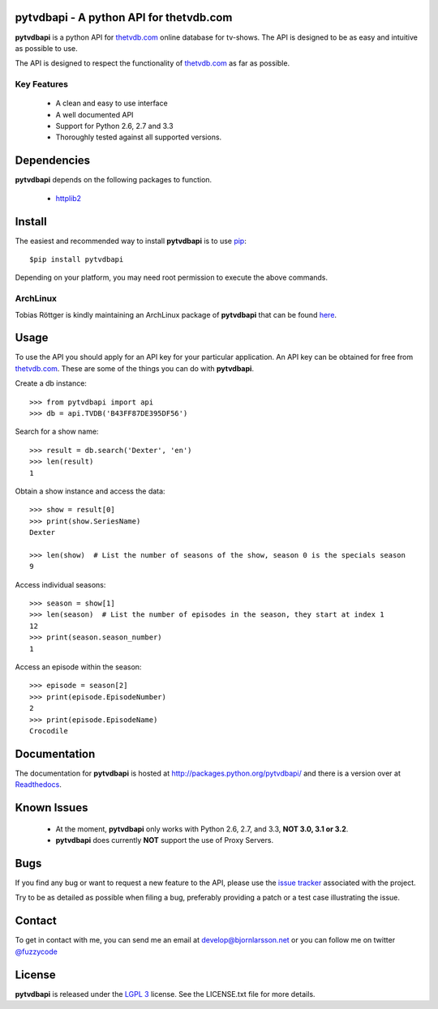 pytvdbapi - A python API for thetvdb.com
========================================
|statusimage| |coverageimage| |pypiimage|

**pytvdbapi** is a python API for thetvdb.com_ online database for tv-shows.
The API is designed to be as easy and intuitive as possible to use.

The API is designed to respect the functionality of thetvdb.com_ as far as
possible.

Key Features
------------
  * A clean and easy to use interface
  * A well documented API
  * Support for Python 2.6, 2.7 and 3.3
  * Thoroughly tested against all supported versions.


Dependencies
============
**pytvdbapi** depends on the following packages to function.

  * `httplib2 <http://code.google.com/p/httplib2/>`_

Install
=======
The easiest and recommended way to install **pytvdbapi** is to use pip_::

    $pip install pytvdbapi

Depending on your platform, you may need root permission to execute the above
commands.


ArchLinux
----------
Tobias Röttger is kindly maintaining an ArchLinux package of **pytvdbapi** that
can be found `here <https://aur.archlinux.org/packages.php?ID=58697>`_.

Usage
=====
To use the API you should apply for an API key for your particular application.
An API key can be obtained for free from thetvdb.com_. These are some of the things you
can do with **pytvdbapi**.

Create a db instance::

    >>> from pytvdbapi import api
    >>> db = api.TVDB('B43FF87DE395DF56')

Search for a show name::

    >>> result = db.search('Dexter', 'en')
    >>> len(result)
    1


Obtain a show instance and access the data::

    >>> show = result[0]
    >>> print(show.SeriesName)
    Dexter

    >>> len(show)  # List the number of seasons of the show, season 0 is the specials season
    9

Access individual seasons::

    >>> season = show[1]
    >>> len(season)  # List the number of episodes in the season, they start at index 1
    12
    >>> print(season.season_number)
    1

Access an episode within the season::

    >>> episode = season[2]
    >>> print(episode.EpisodeNumber)
    2
    >>> print(episode.EpisodeName)
    Crocodile

Documentation
=============
The documentation for **pytvdbapi** is hosted at http://packages.python.org/pytvdbapi/ and there is a
version over at `Readthedocs <http://pytvdbapi.readthedocs.org/en/latest/>`__.

Known Issues
============
  * At the moment, **pytvdbapi** only works with Python 2.6, 2.7, and 3.3,
    **NOT 3.0, 3.1 or 3.2**.
  * **pytvdbapi** does currently **NOT** support the use of Proxy Servers.

Bugs
====
If you find any bug or want to request a new feature to the API, please use
the `issue tracker <https://github.com/fuzzycode/pytvdbapi/issues>`_
associated with the project.

Try to be as detailed as possible when filing a bug, preferably providing a
patch or a test case illustrating the issue.

Contact
=======
To get in contact with me, you can send me an email at
develop@bjornlarsson.net or you can follow me on twitter
`@fuzzycode <https://twitter.com/#!/fuzzycode>`__

License
=======
**pytvdbapi** is released under the `LGPL 3 <http://opensource.org/licenses/LGPL-3.0>`__ license. See the
LICENSE.txt file for more details.




.. |statusimage| image:: https://travis-ci.org/fuzzycode/pytvdbapi.png?branch=master
    :target: https://travis-ci.org/fuzzycode/pytvdbapi
.. |coverageimage|  image:: https://coveralls.io/repos/fuzzycode/pytvdbapi/badge.png
    :target: https://coveralls.io/r/fuzzycode/pytvdbapi
.. |pypiimage| image:: https://pypip.in/v/pytvdbapi/badge.png
    :target: https://crate.io/packages/pytvdbapi/


.. _thetvdb.com: http://thetvdb.com
.. _PyPI: http://pypi.python.org/pypi
.. _pip: https://pip.pypa.io/en/latest/index.html
